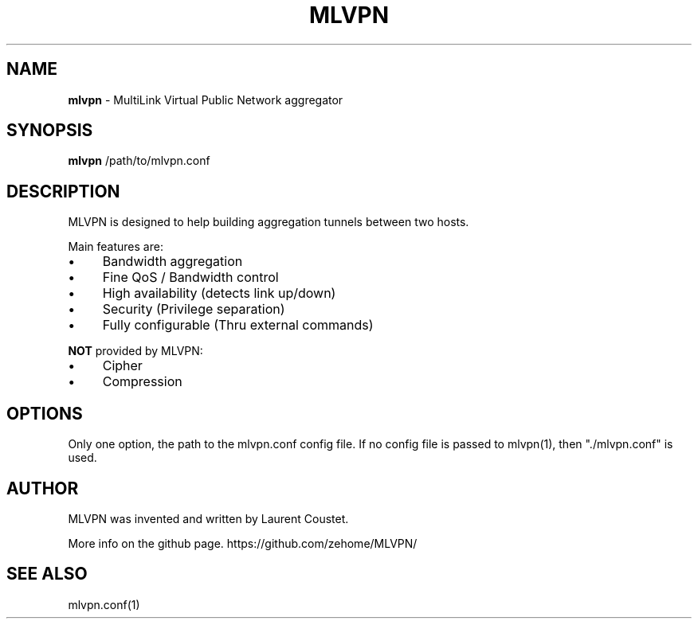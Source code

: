 .\" generated with Ronn/v0.7.3
.\" http://github.com/rtomayko/ronn/tree/0.7.3
.
.TH "MLVPN" "1" "March 2012" "" ""
.
.SH "NAME"
\fBmlvpn\fR \- MultiLink Virtual Public Network aggregator
.
.SH "SYNOPSIS"
\fBmlvpn\fR /path/to/mlvpn\.conf
.
.SH "DESCRIPTION"
MLVPN is designed to help building aggregation tunnels between two hosts\.
.
.P
Main features are:
.
.IP "\(bu" 4
Bandwidth aggregation
.
.IP "\(bu" 4
Fine QoS / Bandwidth control
.
.IP "\(bu" 4
High availability (detects link up/down)
.
.IP "\(bu" 4
Security (Privilege separation)
.
.IP "\(bu" 4
Fully configurable (Thru external commands)
.
.IP "" 0
.
.P
\fBNOT\fR provided by MLVPN:
.
.IP "\(bu" 4
Cipher
.
.IP "\(bu" 4
Compression
.
.IP "" 0
.
.SH "OPTIONS"
Only one option, the path to the mlvpn\.conf config file\. If no config file is passed to mlvpn(1), then "\./mlvpn\.conf" is used\.
.
.SH "AUTHOR"
MLVPN was invented and written by Laurent Coustet\.
.
.P
More info on the github page\. https://github\.com/zehome/MLVPN/
.
.SH "SEE ALSO"
mlvpn\.conf(1)
